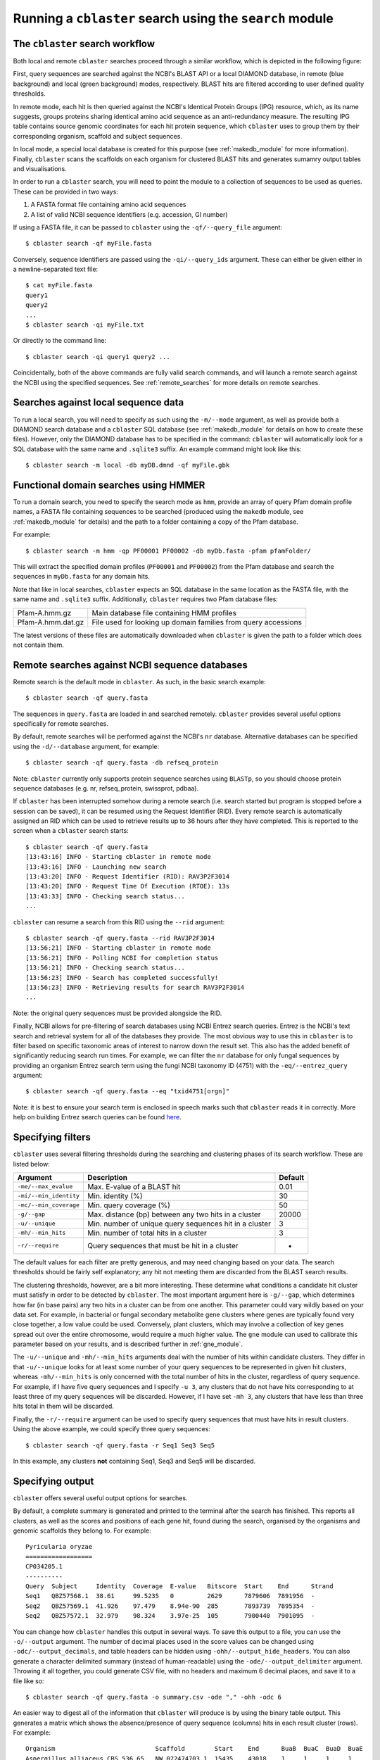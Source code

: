 Running a ``cblaster`` search using the ``search`` module
=========================================================

The ``cblaster`` search workflow
--------------------------------
Both local and remote ``cblaster`` searches proceed through a similar workflow, which is depicted in the following figure:

.. image:: ../_static/workflow.png
        :width: 600px
        :align: center
        :alt: cblaster search workflow

First, query sequences are searched against the NCBI's BLAST API or a local DIAMOND database, in remote (blue background) and local (green background) modes, respectively.
BLAST hits are filtered according to user defined quality thresholds.

In remote mode, each hit is then queried against the NCBI's Identical Protein Groups (IPG) resource, which, as its name suggests, groups proteins sharing identical amino acid sequence as an anti-redundancy measure.
The resulting IPG table contains source genomic coordinates for each hit protein sequence, which ``cblaster`` uses to group them by their corresponding organism, scaffold and subject sequences.

In local mode, a special local database is created for this purpose (see :ref:`makedb_module` for more information).
Finally, ``cblaster`` scans the scaffolds on each organism for clustered BLAST hits and generates sumamry output tables and visualisations.

In order to run a ``cblaster`` search, you will need to point the module to a collection of sequences to be used as queries.
These can be provided in two ways:

1. A FASTA format file containing amino acid sequences
2. A list of valid NCBI sequence identifiers (e.g. accession, GI number)

If using a FASTA file, it can be passed to ``cblaster`` using the ``-qf/--query_file`` argument:

::

        $ cblaster search -qf myFile.fasta

Conversely, sequence identifiers are passed using the ``-qi/--query_ids`` argument.
These can either be given either in a newline-separated text file:

::

        $ cat myFile.fasta
        query1
        query2
        ...
        $ cblaster search -qi myFile.txt

Or directly to the command line:

::

        $ cblaster search -qi query1 query2 ...

Coincidentally, both of the above commands are fully valid search commands, and will launch a remote search against the NCBI using the specified sequences.
See :ref:`remote_searches` for more details on remote searches.

Searches against local sequence data
------------------------------------
To run a local search, you will need to specify as such using the ``-m/--mode`` argument, as well as provide both a DIAMOND search database and a ``cblaster`` SQL database (see :ref:`makedb_module` for details on how to create these files).
However, only the DIAMOND database has to be specified in the command: ``cblaster`` will
automatically look for a SQL database with the same name and ``.sqlite3`` suffix.
An example command might look like this:

::

        $ cblaster search -m local -db myDB.dmnd -qf myFile.gbk

Functional domain searches using HMMER
--------------------------------------
To run a domain search, you need to specify the search mode as ``hmm``, provide an array
of query Pfam domain profile names, a FASTA file containing sequences to be searched (produced using the
``makedb`` module, see :ref:`makedb_module` for details) and the path to a folder
containing a copy of the Pfam database.

For example:

::

        $ cblaster search -m hmm -qp PF00001 PF00002 -db myDb.fasta -pfam pfamFolder/


This will extract the specified domain profiles (``PF00001`` and ``PF00002``) from
the Pfam database and search the sequences in ``myDb.fasta`` for any domain hits.

Note that like in local searches, ``cblaster`` expects an SQL database in the same
location as the FASTA file, with the same name and ``.sqlite3`` suffix.
Additionally, ``cblaster`` requires two Pfam database files:

================= ==============================================================
Pfam-A.hmm.gz     Main database file containing HMM profiles
Pfam-A.hmm.dat.gz File used for looking up domain families from query accessions
================= ==============================================================

The latest versions of these files are automatically downloaded when ``cblaster`` is
given the path to a folder which does not contain them.

.. _remote_searches:

Remote searches against NCBI sequence databases
-----------------------------------------------
Remote search is the default mode in ``cblaster``.
As such, in the basic search example:

::

        $ cblaster search -qf query.fasta

The sequences in ``query.fasta`` are loaded in and searched remotely.
``cblaster`` provides several useful options specifically for remote searches.

By default, remote searches will be performed against the NCBI's ``nr`` database.
Alternative databases can be specified using the ``-d/--database`` argument, for example:

::

        $ cblaster search -qf query.fasta -db refseq_protein

Note: ``cblaster`` currently only supports protein sequence searches using ``BLASTp``, so you should choose protein sequence databases (e.g. nr, refseq_protein, swissprot, pdbaa).

If ``cblaster`` has been interrupted somehow during a remote search (i.e. search started but program is stopped before a session can be saved), it can be resumed using the Request Identifier (RID).
Every remote search is automatically assigned an RID which can be used to retrieve results up to 36 hours after they have completed.
This is reported to the screen when a ``cblaster`` search starts:

::

        $ cblaster search -qf query.fasta
        [13:43:16] INFO - Starting cblaster in remote mode
        [13:43:16] INFO - Launching new search
        [13:43:20] INFO - Request Identifier (RID): RAV3P2F3014
        [13:43:20] INFO - Request Time Of Execution (RTOE): 13s
        [13:43:33] INFO - Checking search status...
        ...

``cblaster`` can resume a search from this RID using the ``--rid`` argument:

::

        $ cblaster search -qf query.fasta --rid RAV3P2F3014
        [13:56:21] INFO - Starting cblaster in remote mode
        [13:56:21] INFO - Polling NCBI for completion status
        [13:56:21] INFO - Checking search status...
        [13:56:23] INFO - Search has completed successfully!
        [13:56:23] INFO - Retrieving results for search RAV3P2F3014
        ...

Note: the original query sequences must be provided alongside the RID.

Finally, NCBI allows for pre-filtering of search databases using NCBI Entrez search queries.
Entrez is the NCBI's text search and retrieval system for all of the databases they provide.
The most obvious way to use this in ``cblaster`` is to filter based on specific taxonomic areas of interest to narrow down the result set.
This also has the added benefit of significantly reducing search run times.
For example, we can filter the ``nr`` database for only fungal sequences by providing an organism Entrez search term using the fungi NCBI taxonomy ID (4751) with the ``-eq/--entrez_query`` argument:

::

        $ cblaster search -qf query.fasta --eq "txid4751[orgn]"

Note: it is best to ensure your search term is enclosed in speech marks such that ``cblaster`` reads it in correctly.
More help on building Entrez search queries can be found here_.

.. _here: <https://www.ncbi.nlm.nih.gov/books/NBK3837>`

Specifying filters
------------------
``cblaster`` uses several filtering thresholds during the searching and clustering phases of its search workflow.
These are listed below:

======================= ======================================================  ===========
**Argument**            **Description**                                         **Default**
======================= ======================================================  ===========
``-me/--max_evalue``    Max. E-value of a BLAST hit                             0.01 
``-mi/--min_identity``  Min. identity (\%)                                      30 
``-mc/--min_coverage``  Min. query coverage (\%)                                50 
``-g/--gap``            Max. distance (bp) between any two hits in a cluster    20000 
``-u/--unique``         Min. number of unique query sequences hit in a cluster  3 
``-mh/--min_hits``      Min. number of total hits in a cluster                  3 
``-r/--require``        Query sequences that must be hit in a cluster           -
======================= ======================================================  ===========

The default values for each filter are pretty generous, and may need changing based on your data.
The search thresholds should be fairly self explanatory; any hit not meeting them are discarded from the BLAST search results.

The clustering thresholds, however, are a bit more interesting.
These determine what conditions a candidate hit cluster must satisfy in order to be detected by ``cblaster``.
The most important argument here is ``-g/--gap``, which determines how far (in base pairs) any two hits in a cluster can be from one another.
This parameter could vary wildly based on your data set.
For example, in bacterial or fungal secondary metabolite gene clusters where genes are typically found very close together, a low value could be used.
Conversely, plant clusters, which may involve a collection of key genes spread out over the entire chromosome, would require a much higher value.
The ``gne`` module can used to calibrate this parameter based on your results, and is described further in :ref:`gne_module`.

The ``-u/--unique`` and ``-mh/--min_hits`` arguments deal with the number of hits within candidate clusters.
They differ in that ``-u/--unique`` looks for at least some number of your query sequences to be represented in given hit clusters, whereas ``-mh/--min_hits`` is only concerned with the total number of hits in the cluster, regardless of query sequence.
For example, if I have five query sequences and I specify ``-u 3``, any clusters that do not have hits corresponding to at least three of my query sequences will be discarded.
However, if I have set ``-mh 3``, any clusters that have less than three hits total in them will be discarded.

Finally, the ``-r/--require`` argument can be used to specify query sequences that must have hits in result clusters.
Using the above example, we could specify three query sequences:
::

        $ cblaster search -qf query.fasta -r Seq1 Seq3 Seq5

In this example, any clusters **not** containing Seq1, Seq3 and Seq5 will be discarded.

Specifying output
-----------------
``cblaster`` offers several useful output options for searches.

By default, a complete summary is generated and printed to the terminal after the search has finished.
This reports all clusters, as well as the scores and positions of each gene hit, found during the search, organised by the organisms and genomic scaffolds they belong to.
For example:

::

        Pyricularia oryzae
        ==================
        CP034205.1
        ----------
        Query  Subject     Identity  Coverage  E-value   Bitscore  Start    End      Strand
        Seq1   QBZ57568.1  38.61     99.5235   0         2629      7879606  7891956  -     
        Seq2   QBZ57569.1  41.926    97.479    8.94e-90  285       7893739  7895354  -     
        Seq2   QBZ57572.1  32.979    98.324    3.97e-25  105       7900440  7901095  -     

You can change how ``cblaster`` handles this output in several ways.
To save this output to a file, you can use the ``-o/--output`` argument.
The number of decimal places used in the score values can be changed using ``-odc/--output_decimals``, and table headers can be hidden using ``-ohh/--output_hide_headers``.
You can also generate a character delimited summary (instead of human-readable) using the ``-ode/--output_delimiter`` argument.
Throwing it all together, you could generate CSV file, with no headers and maximum 6 decimal places, and save it to a file like so:

::

        $ cblaster search -qf query.fasta -o summary.csv -ode "," -ohh -odc 6

An easier way to digest all of the information that ``cblaster`` will produce is by using the binary table output.
This generates a matrix which shows the absence/presence of query sequence (columns) hits in each result cluster (rows).
For example:

::

        Organism                           Scaffold        Start    End      BuaB  BuaC  BuaD  BuaE 
        Aspergillus alliaceus CBS 536.65   NW_022474703.1  15435    43018    1     1     1     1    
        Aspergillus alliaceus CBS 536.65   NW_022474686.1  272633   304495   0     1     1     0    
        Aspergillus alliaceus IBT 14317    ML735331.1      15828    43603    1     1     1     1    
        Aspergillus alliaceus IBT 14317    ML735238.1      264335   296204   0     1     1     0    
        Aspergillus mulundensis DSM 5745   NW_020797889.1  1717881  1745289  1     1     1     1    
        Aspergillus versicolor IMB17-055   MN395477.1      2742     27898    1     1     1     1    
        Aspergillus versicolor CBS 583.65  KV878126.1      3162095  3187090  1     1     1     1    

As with the regular output, you can save the binary table to a file, as well as hide headers, change decimal places and delimiters using their respective ``-b/--binary`` arguments:

::

        $ cblaster search -qf query.fasta -b binary.csv -bde "," -bhh -bdc 6

By default, the binary table will only report the total number of hits per query sequence in each cluster.
However, you can instead change this to some value calculated from the actual scores of hits in the clusters.

This is controlled by two additional arguments: ``-bat/--binary_attribute``, which determines which score attribute ('identity', 'coverage', 'bitscore' or 'evalue') to use when calculating cell values, and ``-bkey/--binary_key``, which determines the function ('len', 'max', 'sum') applied to the score attribute.

Each cell in the matrix refers to multiple hit sequences within each cluster.
For every cell, the chosen score attribute is extracted from each hit corresponding to that cell.
Then, the key function is applied to the extracted scores.	
The 'len' function calculates the length of each score list - essentially just counting the number of hits in that cell.
The 'max' and 'sum' functions calculate the maximum and sum of each score list, respectively.

For example, given a cell:

::

        Query: Seq1
        Hits: Seq2 (50% identity), Seq3 (70% identity)

By default, the cell value would be 2 (i.e. the count of hits in the cluster for Seq1).
You could instead get the maximum identity value in the cell:

::

        $ cblaster search -qf query.fasta -b binary.txt -bat identity -bkey max

...which would report 0.7, or the sum of all identities in the cell:

::

        $ cblaster search -qf query.fasta -b binary.txt -bat identity -bkey sum

...which would report 1.2.

``cblaster`` is capable of producing rich, interactive visualisations based on the binary table using the ``-p/--plot`` argument.
If no filename is provided to this argument, the plot will be served dynamically using Python's built in HTTP server, and you will have to terminate ``cblaster`` manually via an interrupt (usually Ctrl+C).
If a filename is provided, ``cblaster`` will generate a static HTML file containing all of the necessary visualisation data and code, which can then be easily shared with other people.

Finally, ``cblaster`` allows you to save the raw BLAST and IPG tables downloaded from NCBI during a search, using the ``--blast_file`` and ``--ipg_file`` arguments, respectively.

Saving search sessions and recomputing outputs
----------------------------------------------
Given that searches can take a significant time to run (i.e. as long as any normal batch BLAST job will take), ``cblaster`` is capable of saving a search session to file, and loading it back later for further filtering and visualisation.
As mentioned above, to save a search session, use the ``-s/--session`` argument:

::

        $ cblaster search -qf query.fasta -s session.json

Once the session is saved, any subsequent runs with that session specified will make ``cblaster`` try to load it instead of performing a new search.
From here, you have a few cool options.

You can combine multiple session files (e.g. from local and remote searches) by providing more than one filename to the ``-s/--session`` argument:

::

        $ cblaster search -s s1.json s2.json s3.json
        [17:43:34] INFO - Loading session(s) [`s1.json', `s2.json', `s3.json']
        ...

Note: this requires each session file to correspond to the same query sequences; an error will be thrown if ``cblaster`` detects a mismatch.

You can recompute an old session using new filter thresholds to create a new session file:

::

        $ cblaster search -s old.json -rcp new.json -g 40000 -mh 4

You can temporarily recompute (i.e. don't save) to generate a new visualisation:

::

        $ cblaster search -s session.json -rcp -g 40000 -mh 4 -p plot.html

Note: filtering this way is not destructive (i.e. does not modify the original file); all data is loaded, filtered and recomputed within the program itself.
